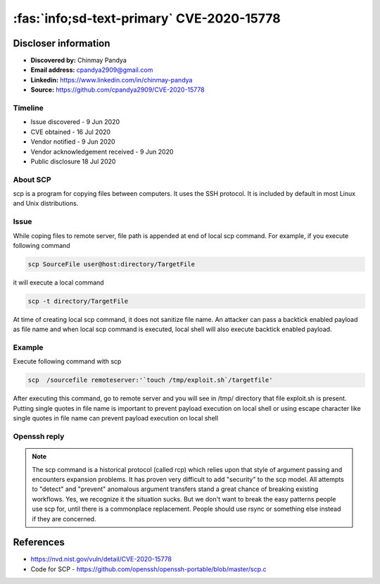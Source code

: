 .. _cve-2020-15778:

==========================================
:fas:`info;sd-text-primary` CVE-2020-15778
==========================================


.. card::

    :bdg-warning:`CVSS 7.8` CVSS:3.1/AV:L/AC:L/PR:N/UI:R/S:U/C:H/I:H/A:H
    ^^^
    scp in OpenSSH through 8.3p1 allows command injection in the scp.c toremote function,
    as demonstrated by backtick characters in the destination argument. NOTE: the vendor reportedly
    has stated that they intentionally omit validation of "anomalous argument transfers" because
    that could "stand a great chance of breaking existing workflows."
    +++
    **Affected Software:**

    * OpenSSH < 8.3

Discloser information
=====================

* **Discovered by:** Chinmay Pandya
* **Email address:** cpandya2909@gmail.com
* **Linkedin:** https://www.linkedin.com/in/chinmay-pandya
* **Source:** https://github.com/cpandya2909/CVE-2020-15778

Timeline
--------

* Issue discovered - 9 Jun 2020
* CVE obtained - 16 Jul 2020
* Vendor notified - 9 Jun 2020
* Vendor acknowledgement received - 9 Jun 2020
* Public disclosure 18 Jul 2020


About SCP
---------

scp is a program for copying files between computers.
It uses the SSH protocol. It is included by default in most Linux and
Unix distributions.

Issue
-----

While coping files to remote server, file path is appended at end of local scp command. For example, if you execute following command

.. code-block:: bash

    scp SourceFile user@host:directory/TargetFile

it will execute a local command

.. code-block:: bash

    scp -t directory/TargetFile

At time of creating local scp command, it does not sanitize file name. An attacker can pass a backtick enabled payload as file name and when local scp command is executed, local shell will also execute backtick enabled payload.

Example
-------

Execute following command with scp

.. code-block:: bash

    scp  /sourcefile remoteserver:'`touch /tmp/exploit.sh`/targetfile'

After executing this command, go to remote server and you will see in /tmp/ directory that file exploit.sh is present. Putting single quotes in file name is important to prevent payload execution on local shell or using escape character like single quotes in file name can prevent payload execution on local shell


Openssh reply
-------------

.. note::

    The scp command is a historical protocol (called rcp) which relies upon that style of argument passing and encounters expansion problems. It has proven very difficult to add "security" to the scp model. All attempts to "detect" and "prevent" anomalous argument transfers stand a great chance of breaking existing workflows. Yes, we recognize it the situation sucks. But we don't want to break the easy patterns people use scp for, until there is a commonplace replacement. People should use rsync or something else instead if they are concerned.


References
==========

* https://nvd.nist.gov/vuln/detail/CVE-2020-15778
* Code for SCP - https://github.com/openssh/openssh-portable/blob/master/scp.c
